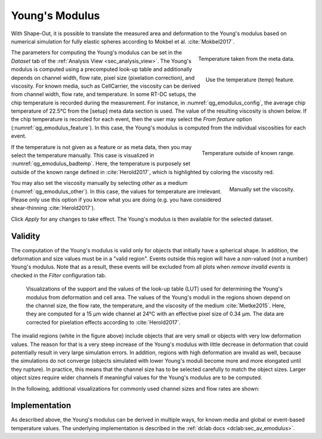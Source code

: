.. _sec_qg_youngs_modulus:

===============
Young's Modulus
===============
With Shape-Out, it is possible to translate the measured area and deformation
to the Young's modulus based on numerical simulation for
fully elastic spheres according to Mokbel et al. :cite:`Mokbel2017`.

.. _qg_emodulus_config:
.. figure:: scrots/qg_emodulus_config.png
    :target: _images/qg_emodulus_config.png
    :align: right

    Temperature taken from the meta data.

.. _qg_emodulus_feature:
.. figure:: scrots/qg_emodulus_feature.png
    :target: _images/qg_emodulus_feature.png
    :align: right

    Use the temperature (temp) feature.

The parameters for computing the Young's modulus can be set in the
*Dataset* tab of the :ref:`Analysis View <sec_analysis_view>`.
The Young's modulus is computed using a precomputed look-up table and
additionally depends on channel width, flow rate, pixel size (pixelation
correction), and viscosity. For known media, such as CellCarrier, the
viscosity can be derived from channel width, flow rate, and temperature.
In some RT-DC setups, the chip temperature is recorded during the measurement.
For instance, in :numref:`qg_emodulus_config`, the average chip temperature
of 22.5°C from the [setup] meta data section is used. The value of the
resulting viscosity is shown below.
If the chip temperature is recorded for each event, then the user may select
the *From feature* option (:numref:`qg_emodulus_feature`). In this case,
the Young's modulus is computed from the individual viscosities for each event. 


.. _qg_emodulus_badtemp:
.. figure:: scrots/qg_emodulus_badtemp.png
    :target: _images/qg_emodulus_badtemp.png
    :align: right

    Temperature outside of known range.

If the temperature is not given as a feature or as meta data, then
you may select the temperature manually. This case is visualized in
:numref:`qg_emodulus_badtemp`. Here, the temperature is purposely set outside of
the known range defined in :cite:`Herold2017`, which is highlighted by
coloring the viscosity red.

.. _qg_emodulus_other:
.. figure:: scrots/qg_emodulus_other.png
    :target: _images/qg_emodulus_other.png
    :align: right

    Manually set the viscosity.

You may also set the viscosity manually by selecting *other* as a medium
(:numref:`qg_emodulus_other`).
In this case, the values for temperature are irrelevant. Please only use
this option if you know what you are doing (e.g. you have considered
shear-thinning :cite:`Herold2017`).

Click *Apply* for any changes to take effect. The Young's modulus is then
available for the selected dataset.


Validity
--------

The computation of the Young's modulus is valid only for objects that
initially have a spherical shape. In addition, the deformation and
size values must be in a "valid region". Events outside this region will
have a *nan*-valued (not a number) Young's modulus. Note that as a result,
these events will be excluded from all plots when *remove invalid events*
is checked in the *Filter* configuration tab.

.. figure:: figures/qg_youngs_modulus_15um.png
    :target: images/qg_youngs_modulus_15um.png

    Visualizations of the support and the values of the look-up table (LUT)
    used for determining the Young's modulus from deformation and
    cell area. The values of the Young's moduli in the regions
    shown depend on the channel size, the flow rate, the temperature,
    and the viscosity of the medium :cite:`Mietke2015`.
    Here, they are computed for a 15 µm wide channel at 24°C with an
    effective pixel size of 0.34 µm. The data are corrected for pixelation
    effects according to :cite:`Herold2017`.

The invalid regions (white in the figure above) include objects that
are very small or objects with very low deformation values.
The reason for that is a very steep increase of the Young's modulus with
little decrease in deformation that could potentially result in very large
simulation errors. In addition, regions with high deformation are invalid as well,
because the simulations do not converge (objects simulated with
lower Young's moduli  become more and more elongated until they rupture).
In practice, this means that the channel size has to be selected carefully
to match the object sizes. Larger object sizes require wider channels
if meaningful values for the Young's modulus are to be computed.


In the following, additional visualizations for commonly used channel sizes
and flow rates are shown:

.. figure:: figures/qg_youngs_modulus_20um.png
    :target: images/qg_youngs_modulus_20um.png

.. figure:: figures/qg_youngs_modulus_30um.png
    :target: images/qg_youngs_modulus_30um.png

.. figure:: figures/qg_youngs_modulus_40um.png
    :target: images/qg_youngs_modulus_40um.png


Implementation
--------------
As described above, the Young's modulus can be derived in multiple ways,
for known media and global or event-based temperature values.
The underlying implementation is described in the :ref:`dclab docs
<dclab:sec_av_emodulus>`.

